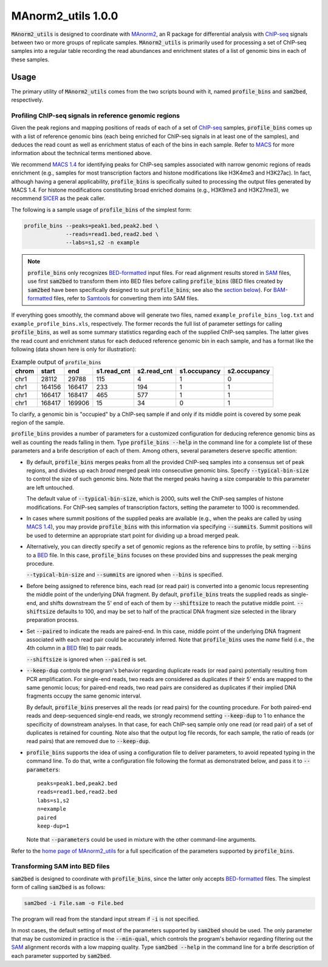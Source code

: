 ==============================
MAnorm2_utils 1.0.0
==============================

.. _MAnorm2: https://github.com/tushiqi/MAnorm2
.. _ChIP-seq: https://en.wikipedia.org/wiki/ChIP-sequencing

:code:`MAnorm2_utils` is designed to coordinate with MAnorm2_, an R package for
differential analysis with ChIP-seq_ signals between two or more groups of
replicate samples. :code:`MAnorm2_utils` is primarily used for processing a set
of ChIP-seq samples into a regular table recording the read abundances and
enrichment states of a list of genomic bins in each of these samples.


Usage
------------------------------

The primary utility of :code:`MAnorm2_utils` comes from the two scripts bound
with it, named :code:`profile_bins` and :code:`sam2bed`, respectively.


Profiling ChIP-seq signals in reference genomic regions
~~~~~~~~~~~~~~~~~~~~~~~~~~~~~~~~~~~~~~~~~~~~~~~~~~~~~~~

Given the peak regions and mapping positions of reads of each of a set of
ChIP-seq_ samples, :code:`profile_bins` comes up with a list of reference
genomic bins (each being enriched for ChIP-seq signals in at least one of the
samples), and deduces the read count as well as enrichment status of each of
the bins in each sample. Refer to MACS_ for more information about the
technical terms mentioned above.

.. _MACS: https://genomebiology.biomedcentral.com/
          articles/10.1186/gb-2008-9-9-r137

We recommend `MACS 1.4`_ for identifying peaks for ChIP-seq samples associated
with narrow genomic regions of reads enrichment (e.g., samples for most
transcription factors and histone modifications like H3K4me3 and H3K27ac). In
fact, although having a general applicability, :code:`profile_bins` is
specifically suited to processing the output files generated by MACS 1.4. For
histone modifications constituting broad enriched domains (e.g., H3K9me3 and
H3K27me3), we recommend SICER_ as the peak caller.

.. _MACS 1.4: https://github.com/taoliu/MACS/downloads
.. _SICER: https://academic.oup.com/bioinformatics/article/25/15/1952/212783

The following is a sample usage of :code:`profile_bins` of the simplest form:

.. code:: bash

   profile_bins --peaks=peak1.bed,peak2.bed \
                --reads=read1.bed,read2.bed \
                --labs=s1,s2 -n example

.. Note:: :code:`profile_bins` only recognizes BED-formatted_ input files. For read
   alignment results stored in SAM_ files, use first :code:`sam2bed` to
   transform them into BED files before calling :code:`profile_bins` (BED files
   created by :code:`sam2bed` have been specifically designed to suit
   :code:`profile_bins`; see also the `section below`__). For BAM-formatted_
   files, refer to Samtools_ for converting them into SAM files.

.. _BED-formatted: BED_
.. _BED: http://genome.ucsc.edu/FAQ/FAQformat.html#format1
.. _BAM-formatted: SAM_
.. _SAM: http://samtools.github.io/hts-specs/SAMv1.pdf
.. _Samtools: http://www.htslib.org/
__ Transforming SAM into BED files_

If everything goes smoothly, the command above will generate two files, named
``example_profile_bins_log.txt`` and ``example_profile_bins.xls``,
respectively. The former records the full list of parameter settings for
calling :code:`profile_bins`, as well as some summary statistics regarding each
of the supplied ChIP-seq samples. The latter gives the read count and
enrichment status for each deduced reference genomic bin in each sample, and
has a format like the following (data shown here is only for illustration):

.. table:: Example output of :code:`profile_bins`
   :align: left
   
   ======  =======  =======  ============  ============  =============  =============
   chrom   start    end      s1.read_cnt   s2.read_cnt   s1.occupancy   s2.occupancy
   ======  =======  =======  ============  ============  =============  =============
   chr1    28112    29788    115           4             1              0
   chr1    164156   166417   233           194           1              1
   chr1    166417   168417   465           577           1              1
   chr1    168417   169906   15            34            0              1
   ======  =======  =======  ============  ============  =============  =============

To clarify, a genomic bin is "occupied" by a ChIP-seq sample if and only if its
middle point is covered by some peak region of the sample.

:code:`profile_bins` provides a number of parameters for a customized
configuration for deducing reference genomic bins as well as counting the reads
falling in them. Type :code:`profile_bins --help` in the command line for a
complete list of these parameters and a brife description of each of them.
Among others, several parameters deserve specific attention:

- By default, :code:`profile_bins` merges peaks from all the provided ChIP-seq
  samples into a consensus set of peak regions, and divides up each *broad*
  merged peak into consecutive genomic bins. Specify :code:`--typical-bin-size`
  to control the size of such genomic bins. Note that the merged peaks having a
  size comparable to this parameter are left untouched.
  
  The default value of :code:`--typical-bin-size`, which is 2000, suits well
  the ChIP-seq samples of histone modifications. For ChIP-seq samples of
  transcription factors, setting the parameter to 1000 is recommended.

- In cases where summit positions of the supplied peaks are available (e.g.,
  when the peaks are called by using `MACS 1.4`_), you may provide
  :code:`profile_bins` with this information via specifying :code:`--summits`.
  Summit positions will be used to determine an appropriate start point for
  dividing up a broad merged peak.

- Alternatively, you can directly specify a set of genomic regions as the
  reference bins to profile, by setting :code:`--bins` to a BED_ file. In this
  case, :code:`profile_bins` focuses on these provided bins and suppresses the
  peak merging procedure.
  
  :code:`--typical-bin-size` and :code:`--summits` are ignored when
  :code:`--bins` is specified.

- Before being assigned to reference bins, each read (or read pair) is
  converted into a genomic locus representing the middle point of the
  underlying DNA fragment. By default, :code:`profile_bins` treats the supplied
  reads as single-end, and shifts downstream the 5' end of each of them by
  :code:`--shiftsize` to reach the putative middle point. :code:`--shiftsize`
  defaults to 100, and may be set to half of the practical DNA fragment size
  selected in the library preparation process.

- Set :code:`--paired` to indicate the reads are paired-end. In this case,
  middle point of the underlying DNA fragment associated with each read pair
  could be accurately inferred. Note that :code:`profile_bins` uses the *name*
  field (i.e., the 4th column in a BED_ file) to pair reads.
  
  :code:`--shiftsize` is ignored when :code:`--paired` is set.

- :code:`--keep-dup` controls the program's behavior regarding duplicate reads
  (or read pairs) potentially resulting from PCR amplification. For single-end
  reads, two reads are considered as duplicates if their 5' ends are mapped to
  the same genomic locus; for paired-end reads, two read pairs are considered
  as duplicates if their implied DNA fragments occupy the same genomic
  interval.
  
  By default, :code:`profile_bins` preserves all the reads (or read pairs) for
  the counting procedure. For both paired-end reads and deep-sequenced
  single-end reads, we strongly recommend setting :code:`--keep-dup` to 1 to
  enhance the specificity of downstream analyses. In that case, for each
  ChIP-seq sample only one read (or read pair) of a set of duplicates is
  retained for counting. Note also that the output log file records, for each
  sample, the ratio of reads (or read pairs) that are removed due to
  :code:`--keep-dup`.

- :code:`profile_bins` supports the idea of using a configuration file to
  deliver parameters, to avoid repeated typing in the command line. To do that,
  write a configuration file following the format as demonstrated below, and
  pass it to :code:`--parameters`::
  
    peaks=peak1.bed,peak2.bed
    reads=read1.bed,read2.bed
    labs=s1,s2
    n=example
    paired
    keep-dup=1
  
  Note that :code:`--parameters` could be used in mixture with the other
  command-line arguments.

Refer to the `home page of MAnorm2_utils`_ for a full specification of the
parameters supported by :code:`profile_bins`.

.. _home page of MAnorm2_utils: https://github.com/tushiqi/MAnorm2_utils


Transforming SAM into BED files
~~~~~~~~~~~~~~~~~~~~~~~~~~~~~~~

:code:`sam2bed` is designed to coordinate with :code:`profile_bins`, since the
latter only accepts BED-formatted_ files. The simplest form of calling
:code:`sam2bed` is as follows:

.. code:: bash

   sam2bed -i File.sam -o File.bed

The program will read from the standard input stream if :code:`-i` is not
specified.

In most cases, the default setting of most of the parameters supported by
:code:`sam2bed` should be used. The only parameter that may be customized in
practice is the :code:`--min-qual`, which controls the program's behavior
regarding filtering out the SAM_ alignment records with a low mapping quality.
Type :code:`sam2bed --help` in the command line for a brife description of each
parameter supported by :code:`sam2bed`.




